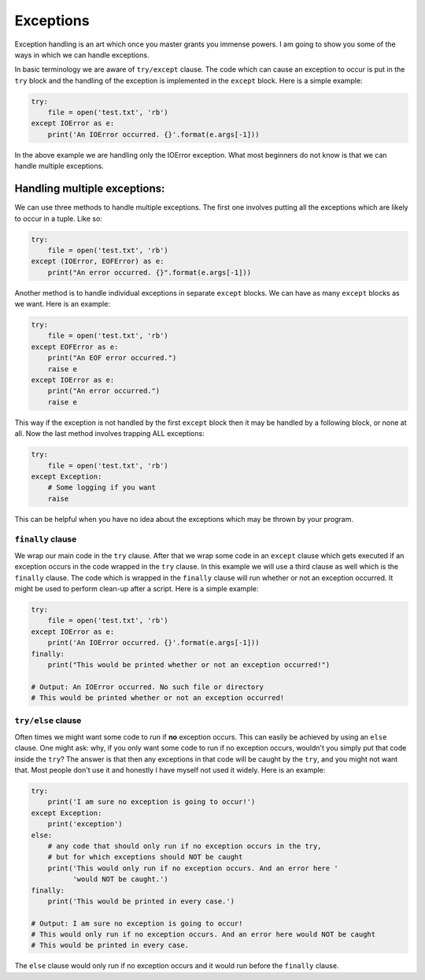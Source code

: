Exceptions
----------

Exception handling is an art which once you master grants you immense
powers. I am going to show you some of the ways in which we can handle
exceptions.

In basic terminology we are aware of ``try/except`` clause. The code
which can cause an exception to occur is put in the ``try`` block and
the handling of the exception is implemented in the ``except`` block.
Here is a simple example:

.. code:: python

    try:
        file = open('test.txt', 'rb')
    except IOError as e:
        print('An IOError occurred. {}'.format(e.args[-1]))

In the above example we are handling only the IOError exception. What
most beginners do not know is that we can handle multiple exceptions.

Handling multiple exceptions:
^^^^^^^^^^^^^^^^^^^^^^^^^^^^^

We can use three methods to handle multiple exceptions. The first one
involves putting all the exceptions which are likely to occur in a
tuple. Like so:

.. code:: python

    try:
        file = open('test.txt', 'rb')
    except (IOError, EOFError) as e:
        print("An error occurred. {}".format(e.args[-1]))

Another method is to handle individual exceptions in separate ``except``
blocks. We can have as many ``except`` blocks as we want. Here is an example:

.. code:: python

    try:
        file = open('test.txt', 'rb')
    except EOFError as e:
        print("An EOF error occurred.")
        raise e
    except IOError as e:
        print("An error occurred.")
        raise e

This way if the exception is not handled by the first ``except`` block then
it may be handled by a following block, or none at all. Now the last method involves
trapping ALL exceptions:

.. code:: python

    try:
        file = open('test.txt', 'rb')
    except Exception:
        # Some logging if you want
        raise

This can be helpful when you have no idea about the exceptions which may
be thrown by your program.

``finally`` clause
~~~~~~~~~~~~~~~~~~

We wrap our main code in the ``try`` clause. After that we wrap some code in
an ``except`` clause which gets executed if an exception occurs in the code
wrapped in the ``try`` clause. In this example we will use a third clause as
well which is the ``finally`` clause. The code which is wrapped in the
``finally`` clause will run whether or not an exception occurred. It might be used
to perform clean-up after a script. Here is a simple example:

.. code:: python

    try:
        file = open('test.txt', 'rb')
    except IOError as e:
        print('An IOError occurred. {}'.format(e.args[-1]))
    finally:
        print("This would be printed whether or not an exception occurred!")
        
    # Output: An IOError occurred. No such file or directory
    # This would be printed whether or not an exception occurred!

``try/else`` clause
~~~~~~~~~~~~~~~~~~~

Often times we might want some code to run if **no** exception occurs. This
can easily be achieved by using an ``else`` clause. One might ask: why, if
you only want some code to run if no exception occurs, wouldn't you simply
put that code inside the ``try``? The answer is that then any exceptions in
that code will be caught by the ``try``, and you might not want that. Most
people don't use it and honestly I have myself not used it widely. Here is an
example:

.. code:: python

    try:
        print('I am sure no exception is going to occur!')
    except Exception:
        print('exception')
    else:
        # any code that should only run if no exception occurs in the try,
        # but for which exceptions should NOT be caught
        print('This would only run if no exception occurs. And an error here '
              'would NOT be caught.')
    finally:
        print('This would be printed in every case.')

    # Output: I am sure no exception is going to occur!
    # This would only run if no exception occurs. And an error here would NOT be caught
    # This would be printed in every case.

The ``else`` clause would only run if no exception occurs and it would run
before the ``finally`` clause.
